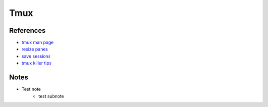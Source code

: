Tmux
==============================

References
----------
* `tmux man page <https://man7.org/linux/man-pages/man1/tmux.1.html>`_
* `resize panes <https://michaelsoolee.com/resize-tmux-panes/>`_
* `save sessions <https://herusetiawan.id/posts/how-to-save-tmux-session/>`_
* `tmux killer tips <https://www.sitepoint.com/10-killer-tmux-tips/>`_

Notes
------------------------------
* Test note
   * test subnote
